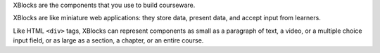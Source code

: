 XBlocks are the components that you use to build courseware.

XBlocks are like miniature web applications: they store data, present data, and accept input from learners.
	
Like HTML ``<div>`` tags, XBlocks can represent components as small as a
paragraph of text, a video, or a multiple choice input field, or as large as a
section, a chapter, or an entire course.
